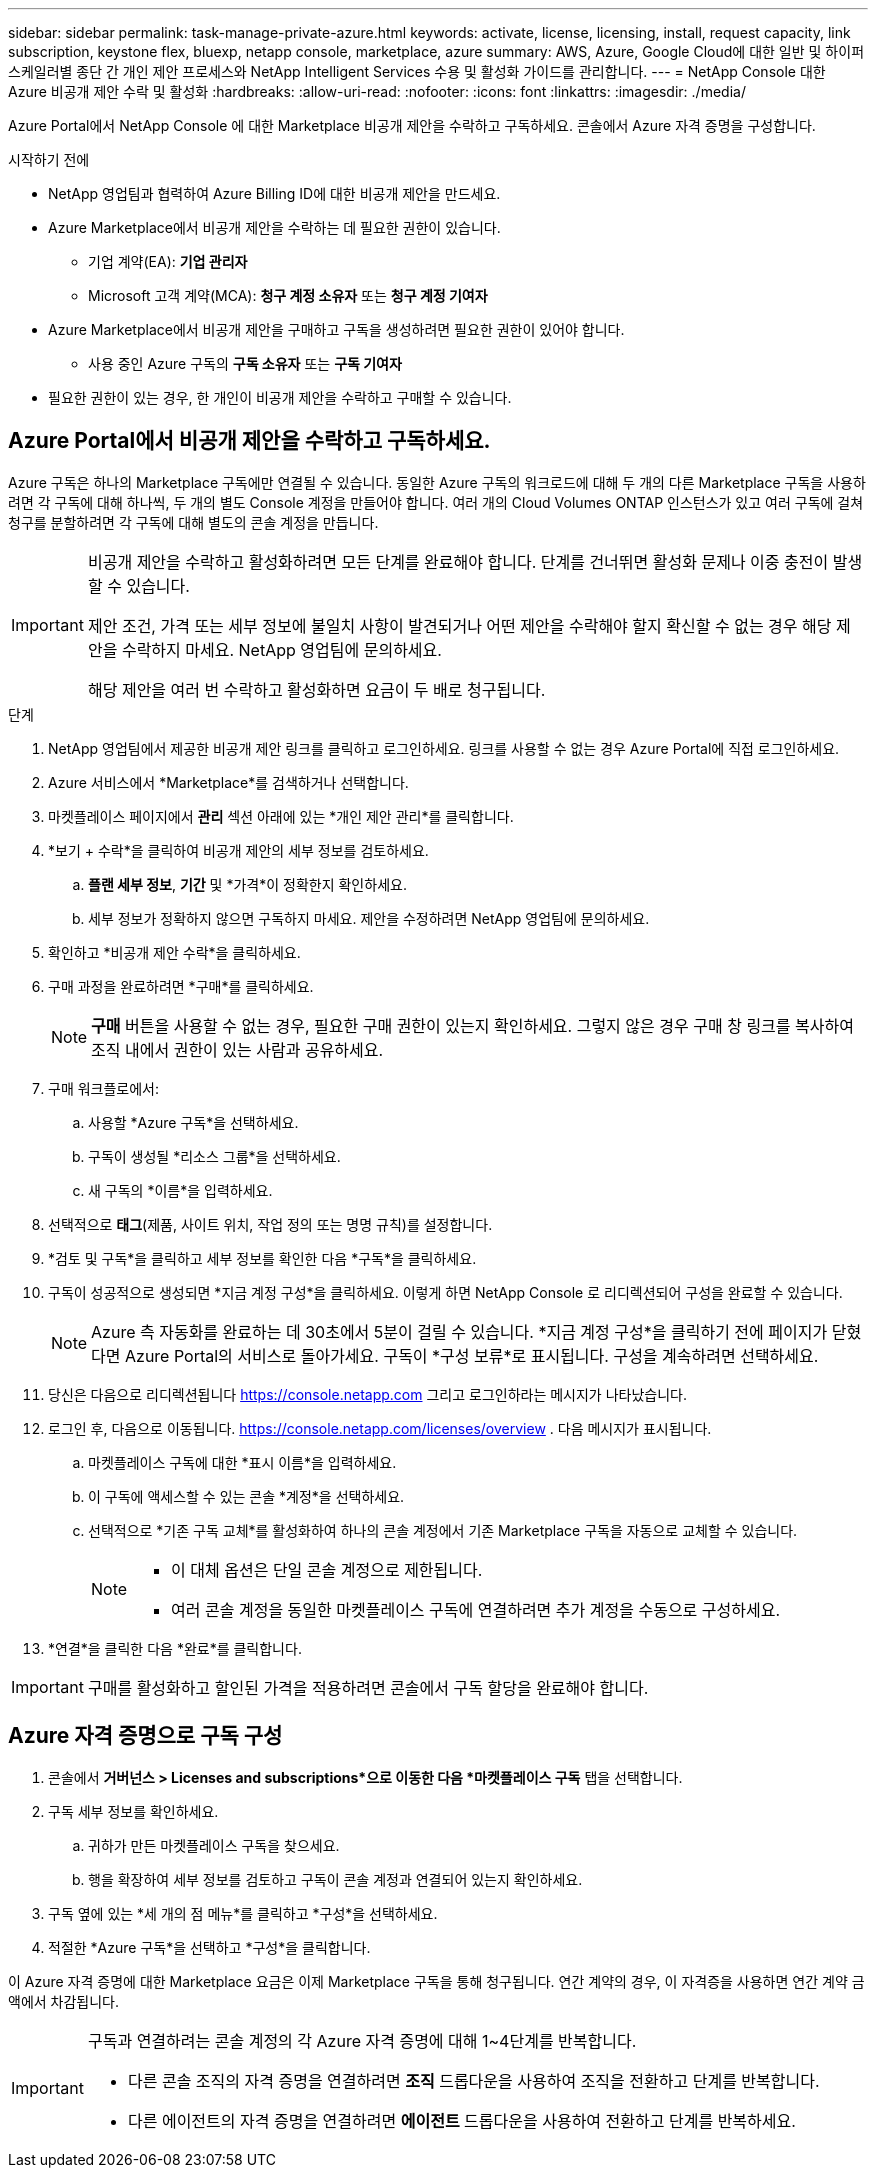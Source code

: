 ---
sidebar: sidebar 
permalink: task-manage-private-azure.html 
keywords: activate, license, licensing, install, request capacity, link subscription, keystone flex, bluexp, netapp console, marketplace, azure 
summary: AWS, Azure, Google Cloud에 대한 일반 및 하이퍼스케일러별 종단 간 개인 제안 프로세스와 NetApp Intelligent Services 수용 및 활성화 가이드를 관리합니다. 
---
= NetApp Console 대한 Azure 비공개 제안 수락 및 활성화
:hardbreaks:
:allow-uri-read: 
:nofooter: 
:icons: font
:linkattrs: 
:imagesdir: ./media/


[role="lead"]
Azure Portal에서 NetApp Console 에 대한 Marketplace 비공개 제안을 수락하고 구독하세요.  콘솔에서 Azure 자격 증명을 구성합니다.

.시작하기 전에
* NetApp 영업팀과 협력하여 Azure Billing ID에 대한 비공개 제안을 만드세요.
* Azure Marketplace에서 비공개 제안을 수락하는 데 필요한 권한이 있습니다.
+
** 기업 계약(EA): *기업 관리자*
** Microsoft 고객 계약(MCA): *청구 계정 소유자* 또는 *청구 계정 기여자*


* Azure Marketplace에서 비공개 제안을 구매하고 구독을 생성하려면 필요한 권한이 있어야 합니다.
+
** 사용 중인 Azure 구독의 *구독 소유자* 또는 *구독 기여자*


* 필요한 권한이 있는 경우, 한 개인이 비공개 제안을 수락하고 구매할 수 있습니다.




== Azure Portal에서 비공개 제안을 수락하고 구독하세요.

Azure 구독은 하나의 Marketplace 구독에만 연결될 수 있습니다. 동일한 Azure 구독의 워크로드에 대해 두 개의 다른 Marketplace 구독을 사용하려면 각 구독에 대해 하나씩, 두 개의 별도 Console 계정을 만들어야 합니다.  여러 개의 Cloud Volumes ONTAP 인스턴스가 있고 여러 구독에 걸쳐 청구를 분할하려면 각 구독에 대해 별도의 콘솔 계정을 만듭니다.

[IMPORTANT]
====
비공개 제안을 수락하고 활성화하려면 모든 단계를 완료해야 합니다. 단계를 건너뛰면 활성화 문제나 이중 충전이 발생할 수 있습니다.

제안 조건, 가격 또는 세부 정보에 불일치 사항이 발견되거나 어떤 제안을 수락해야 할지 확신할 수 없는 경우 해당 제안을 수락하지 마세요. NetApp 영업팀에 문의하세요.

해당 제안을 여러 번 수락하고 활성화하면 요금이 두 배로 청구됩니다.

====
.단계
. NetApp 영업팀에서 제공한 비공개 제안 링크를 클릭하고 로그인하세요. 링크를 사용할 수 없는 경우 Azure Portal에 직접 로그인하세요.
. Azure 서비스에서 *Marketplace*를 검색하거나 선택합니다.
. 마켓플레이스 페이지에서 *관리* 섹션 아래에 있는 *개인 제안 관리*를 클릭합니다.
. *보기 + 수락*을 클릭하여 비공개 제안의 세부 정보를 검토하세요.
+
.. *플랜 세부 정보*, *기간* 및 *가격*이 정확한지 확인하세요.
.. 세부 정보가 정확하지 않으면 구독하지 마세요. 제안을 수정하려면 NetApp 영업팀에 문의하세요.


. 확인하고 *비공개 제안 수락*을 클릭하세요.
. 구매 과정을 완료하려면 *구매*를 클릭하세요.
+
[NOTE]
====
*구매* 버튼을 사용할 수 없는 경우, 필요한 구매 권한이 있는지 확인하세요. 그렇지 않은 경우 구매 창 링크를 복사하여 조직 내에서 권한이 있는 사람과 공유하세요.

====
. 구매 워크플로에서:
+
.. 사용할 *Azure 구독*을 선택하세요.
.. 구독이 생성될 *리소스 그룹*을 선택하세요.
.. 새 구독의 *이름*을 입력하세요.


. 선택적으로 *태그*(제품, 사이트 위치, 작업 정의 또는 명명 규칙)를 설정합니다.
. *검토 및 구독*을 클릭하고 세부 정보를 확인한 다음 *구독*을 클릭하세요.
. 구독이 성공적으로 생성되면 *지금 계정 구성*을 클릭하세요. 이렇게 하면 NetApp Console 로 리디렉션되어 구성을 완료할 수 있습니다.
+
[NOTE]
====
Azure 측 자동화를 완료하는 데 30초에서 5분이 걸릴 수 있습니다. *지금 계정 구성*을 클릭하기 전에 페이지가 닫혔다면 Azure Portal의 서비스로 돌아가세요. 구독이 *구성 보류*로 표시됩니다. 구성을 계속하려면 선택하세요.

====
. 당신은 다음으로 리디렉션됩니다 https://console.netapp.com[] 그리고 로그인하라는 메시지가 나타났습니다.
. 로그인 후, 다음으로 이동됩니다. https://console.netapp.com/licenses/overview[] . 다음 메시지가 표시됩니다.
+
.. 마켓플레이스 구독에 대한 *표시 이름*을 입력하세요.
.. 이 구독에 액세스할 수 있는 콘솔 *계정*을 선택하세요.
.. 선택적으로 *기존 구독 교체*를 활성화하여 하나의 콘솔 계정에서 기존 Marketplace 구독을 자동으로 교체할 수 있습니다.
+
[NOTE]
====
*** 이 대체 옵션은 단일 콘솔 계정으로 제한됩니다.
*** 여러 콘솔 계정을 동일한 마켓플레이스 구독에 연결하려면 추가 계정을 수동으로 구성하세요.


====


. *연결*을 클릭한 다음 *완료*를 클릭합니다.


[IMPORTANT]
====
구매를 활성화하고 할인된 가격을 적용하려면 콘솔에서 구독 할당을 완료해야 합니다.

====


== Azure 자격 증명으로 구독 구성

. 콘솔에서 *거버넌스 > Licenses and subscriptions*으로 이동한 다음 *마켓플레이스 구독* 탭을 선택합니다.
. 구독 세부 정보를 확인하세요.
+
.. 귀하가 만든 마켓플레이스 구독을 찾으세요.
.. 행을 확장하여 세부 정보를 검토하고 구독이 콘솔 계정과 연결되어 있는지 확인하세요.


. 구독 옆에 있는 *세 개의 점 메뉴*를 클릭하고 *구성*을 선택하세요.
. 적절한 *Azure 구독*을 선택하고 *구성*을 클릭합니다.


이 Azure 자격 증명에 대한 Marketplace 요금은 이제 Marketplace 구독을 통해 청구됩니다. 연간 계약의 경우, 이 자격증을 사용하면 연간 계약 금액에서 차감됩니다.

[IMPORTANT]
====
구독과 연결하려는 콘솔 계정의 각 Azure 자격 증명에 대해 1~4단계를 반복합니다.

* 다른 콘솔 조직의 자격 증명을 연결하려면 *조직* 드롭다운을 사용하여 조직을 전환하고 단계를 반복합니다.
* 다른 에이전트의 자격 증명을 연결하려면 *에이전트* 드롭다운을 사용하여 전환하고 단계를 반복하세요.


====